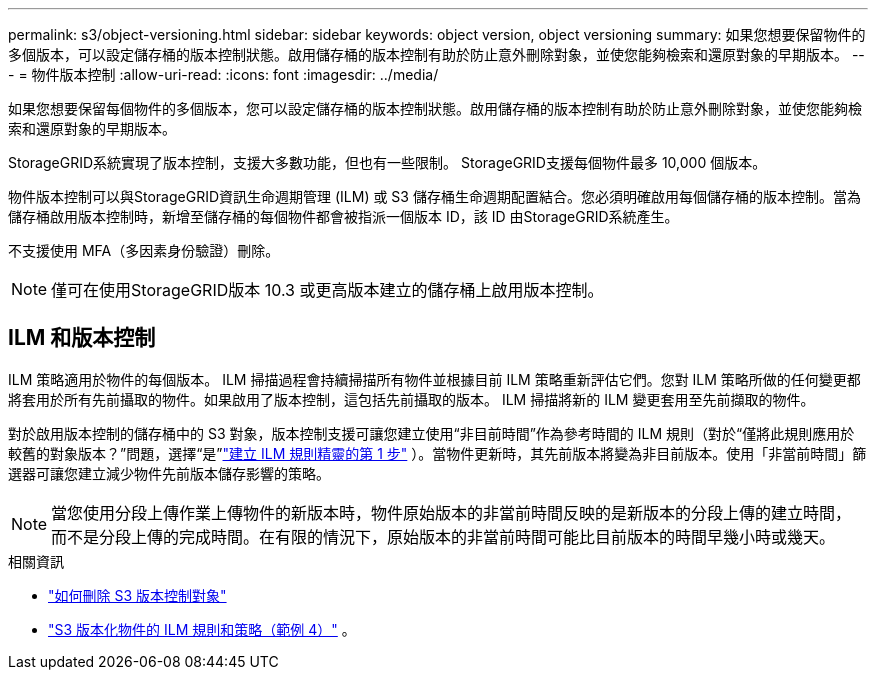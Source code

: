 ---
permalink: s3/object-versioning.html 
sidebar: sidebar 
keywords: object version, object versioning 
summary: 如果您想要保留物件的多個版本，可以設定儲存桶的版本控制狀態。啟用儲存桶的版本控制有助於防止意外刪除對象，並使您能夠檢索和還原對象的早期版本。 
---
= 物件版本控制
:allow-uri-read: 
:icons: font
:imagesdir: ../media/


[role="lead"]
如果您想要保留每個物件的多個版本，您可以設定儲存桶的版本控制狀態。啟用儲存桶的版本控制有助於防止意外刪除對象，並使您能夠檢索和還原對象的早期版本。

StorageGRID系統實現了版本控制，支援大多數功能，但也有一些限制。  StorageGRID支援每個物件最多 10,000 個版本。

物件版本控制可以與StorageGRID資訊生命週期管理 (ILM) 或 S3 儲存桶生命週期配置結合。您必須明確啟用每個儲存桶的版本控制。當為儲存桶啟用版本控制時，新增至儲存桶的每個物件都會被指派一個版本 ID，該 ID 由StorageGRID系統產生。

不支援使用 MFA（多因素身份驗證）刪除。


NOTE: 僅可在使用StorageGRID版本 10.3 或更高版本建立的儲存桶上啟用版本控制。



== ILM 和版本控制

ILM 策略適用於物件的每個版本。 ILM 掃描過程會持續掃描所有物件並根據目前 ILM 策略重新評估它們。您對 ILM 策略所做的任何變更都將套用於所有先前攝取的物件。如果啟用了版本控制，這包括先前攝取的版本。  ILM 掃描將新的 ILM 變更套用至先前擷取的物件。

對於啟用版本控制的儲存桶中的 S3 對象，版本控制支援可讓您建立使用“非目前時間”作為參考時間的 ILM 規則（對於“僅將此規則應用於較舊的對象版本？”問題，選擇“是”link:../ilm/create-ilm-rule-enter-details.html["建立 ILM 規則精靈的第 1 步"] ）。當物件更新時，其先前版本將變為非目前版本。使用「非當前時間」篩選器可讓您建立減少物件先前版本儲存影響的策略。


NOTE: 當您使用分段上傳作業上傳物件的新版本時，物件原始版本的非當前時間反映的是新版本的分段上傳的建立時間，而不是分段上傳的完成時間。在有限的情況下，原始版本的非當前時間可能比目前版本的時間早幾小時或幾天。

.相關資訊
* link:../ilm/how-objects-are-deleted.html#delete-s3-versioned-objects["如何刪除 S3 版本控制對象"]
* link:../ilm/example-4-ilm-rules-and-policy-for-s3-versioned-objects.html["S3 版本化物件的 ILM 規則和策略（範例 4）"] 。

